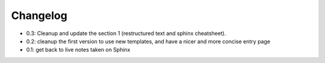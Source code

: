 Changelog
===========


* 0.3: Cleanup and update the section 1 (restructured text and sphinx cheatsheet).
* 0.2: cleanup the first version to use new templates, and have a nicer and more concise entry page
* 0.1: get back to live notes taken on Sphinx
